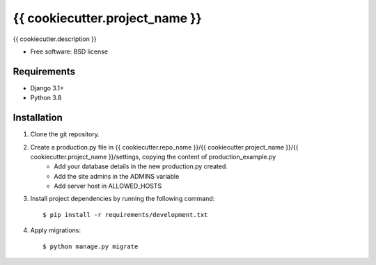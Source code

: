 ===============================
{{ cookiecutter.project_name }}
===============================


{{ cookiecutter.description }}

* Free software: BSD license

Requirements
------------

* Django 3.1+
* Python 3.8


Installation
----------------------------

#. Clone the git repository.
#. Create a production.py file in {{ cookiecutter.repo_name }}/{{ cookiecutter.project_name }}/{{ cookiecutter.project_name }}/settings, copying the content of production_example.py
    * Add your database details in the new production.py created.
    * Add the site admins in the ADMINS variable
    * Add server host in ALLOWED_HOSTS

#. Install project dependencies by running the following command::

    $ pip install -r requirements/development.txt

#. Apply migrations::

    $ python manage.py migrate


